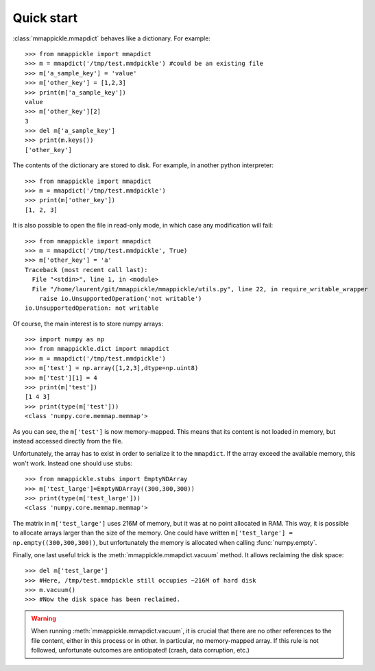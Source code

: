 .. _quickstart:

Quick start
===========

:class:`mmappickle.mmapdict` behaves like a dictionary. For example:

::

    >>> from mmappickle import mmapdict
    >>> m = mmapdict('/tmp/test.mmdpickle') #could be an existing file
    >>> m['a_sample_key'] = 'value'
    >>> m['other_key'] = [1,2,3]
    >>> print(m['a_sample_key'])
    value
    >>> m['other_key'][2]
    3
    >>> del m['a_sample_key']
    >>> print(m.keys())
    ['other_key']
    
The contents of the dictionary are stored to disk. For example, in another python interpreter:

::

    >>> from mmappickle import mmapdict
    >>> m = mmapdict('/tmp/test.mmdpickle')
    >>> print(m['other_key'])
    [1, 2, 3]
    

It is also possible to open the file in read-only mode, in which case any modification will fail:

::

    >>> from mmappickle import mmapdict
    >>> m = mmapdict('/tmp/test.mmdpickle', True)
    >>> m['other_key'] = 'a'
    Traceback (most recent call last):
      File "<stdin>", line 1, in <module>
      File "/home/laurent/git/mmappickle/mmappickle/utils.py", line 22, in require_writable_wrapper
        raise io.UnsupportedOperation('not writable')
    io.UnsupportedOperation: not writable

    
Of course, the main interest is to store numpy arrays:

::

    >>> import numpy as np
    >>> from mmappickle.dict import mmapdict
    >>> m = mmapdict('/tmp/test.mmdpickle')
    >>> m['test'] = np.array([1,2,3],dtype=np.uint8)
    >>> m['test'][1] = 4
    >>> print(m['test'])
    [1 4 3]
    >>> print(type(m['test']))
    <class 'numpy.core.memmap.memmap'>
    
As you can see, the ``m['test']`` is now memory-mapped. This means that its content is not loaded in memory, but instead accessed directly from the file.

Unfortunately, the array has to exist in order to serialize it to the ``mmapdict``. If the array exceed the available memory, this won't work. Instead one should use stubs:

::

    >>> from mmappickle.stubs import EmptyNDArray
    >>> m['test_large']=EmptyNDArray((300,300,300))
    >>> print(type(m['test_large']))
    <class 'numpy.core.memmap.memmap'>

The matrix in ``m['test_large']`` uses 216M of memory, but it was at no point allocated in RAM. This way, it is possible to allocate arrays larger than the size of the memory. One could have written ``m['test_large'] = np.empty((300,300,300))``, but unfortunately the memory is allocated when calling :func:`numpy.empty`.

Finally, one last useful trick is the :meth:`mmappickle.mmapdict.vacuum` method. It allows reclaiming the disk space:

::

    >>> del m['test_large']
    >>> #Here, /tmp/test.mmdpickle still occupies ~216M of hard disk
    >>> m.vacuum()
    >>> #Now the disk space has been reclaimed.
    
.. warning ::

    When running :meth:`mmappickle.mmapdict.vacuum`, it is crucial that there are no other references to the file content, either in this process or in other.
    In particular, no memory-mapped array. If this rule is not followed, unfortunate outcomes are anticipated! (crash, data corruption, etc.)
